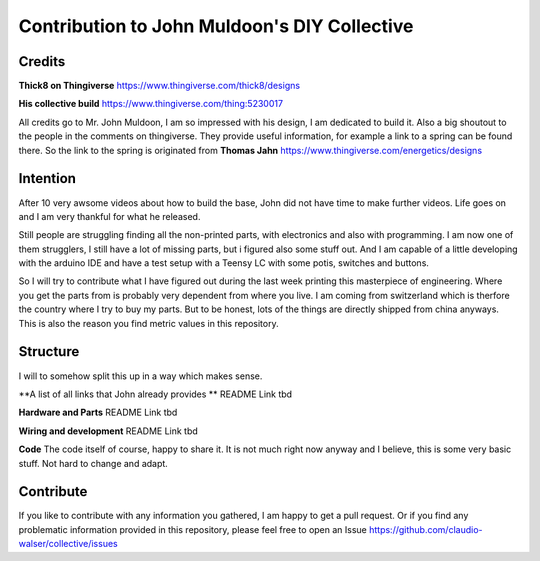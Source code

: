 Contribution to John Muldoon's DIY Collective
=============================================

Credits
#######

**Thick8 on Thingiverse**
https://www.thingiverse.com/thick8/designs

**His collective build**
https://www.thingiverse.com/thing:5230017

All credits go to Mr. John Muldoon, I am so impressed with his design, I am dedicated to build it.
Also a big shoutout to the people in the comments on thingiverse. They provide useful information, for example a link to a spring can be found there.
So the link to the spring is originated from **Thomas Jahn** https://www.thingiverse.com/energetics/designs


Intention
#########

After 10 very awsome videos about how to build the base, John did not have time to make further videos.
Life goes on and I am very thankful for what he released.

Still people are struggling finding all the non-printed parts, with electronics and also with programming.
I am now one of them strugglers, I still have a lot of missing parts, but i figured also some stuff out.
And I am capable of a little developing with the arduino IDE and have a test setup with a Teensy LC with some potis, switches and buttons.

So I will try to contribute what I have figured out during the last week printing this masterpiece of engineering.
Where you get the parts from is probably very dependent from where you live. I am coming from switzerland which is therfore the country where I try to buy my parts.
But to be honest, lots of the things are directly shipped from china anyways.
This is also the reason you find metric values in this repository.


Structure
#########

I will to somehow split this up in a way which makes sense.

**A list of all links that John already provides **
README Link tbd

**Hardware and Parts**
README Link tbd

**Wiring and development**
README Link tbd

**Code**
The code itself of course, happy to share it.
It is not much right now anyway and I believe, this is some very basic stuff. Not hard to change and adapt.


Contribute
##########

If you like to contribute with any information you gathered, I am happy to get a pull request.
Or if you find any problematic information provided in this repository, please feel free to open an Issue https://github.com/claudio-walser/collective/issues
